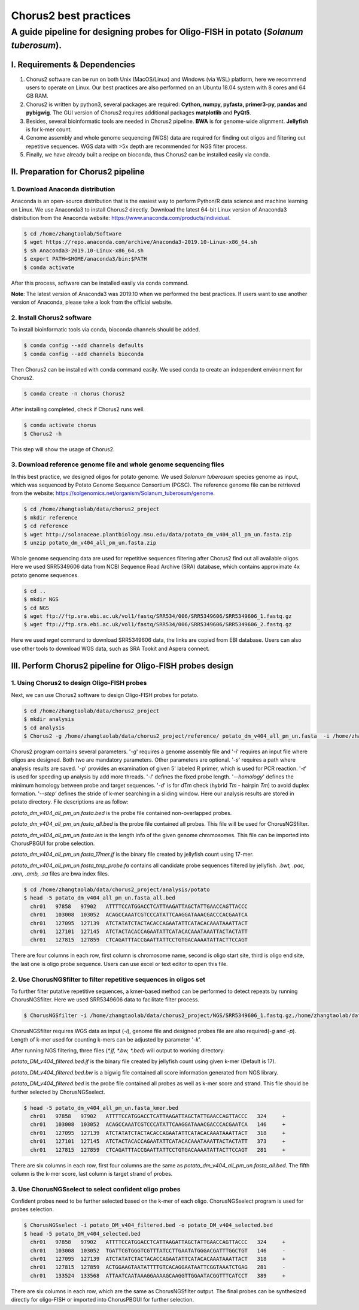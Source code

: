 Chorus2 best practices
====================================

A guide pipeline for designing probes for Oligo-FISH in potato (*Solanum tuberosum*).
#############################################################################################

I. Requirements & Dependencies
------------------------------------------------

1.	Chorus2 software can be run on both Unix (MacOS/Linux) and Windows (via WSL) platform, here we recommend users to operate on Linux. Our best practices are also performed on an Ubuntu 18.04 system with 8 cores and 64 GB RAM.
2.	Chorus2 is written by python3, several packages are required: **Cython, numpy, pyfasta, primer3-py, pandas and pybigwig**. The GUI version of Chorus2 requires additional packages **matplotlib** and **PyQt5**.
3.	Besides, several bioinformatic tools are needed in Chorus2 pipeline. **BWA** is for genome-wide alignment. **Jellyfish** is for k-mer count.
4.	Genome assembly and whole genome sequencing (WGS) data are required for finding out oligos and filtering out repetitive sequences. WGS data with >5x depth are recommended for NGS filter process.
5.	Finally, we have already built a recipe on bioconda, thus Chorus2 can be installed easily via conda.


II. Preparation for Chorus2 pipeline
------------------------------------------------

1.	Download Anaconda distribution
*******************************************
Anaconda is an open-source distribution that is the easiest way to perform Python/R data science and machine learning on Linux. We use Anaconda3 to install Chorus2 directly.
Download the latest 64-bit Linux version of Anaconda3 distribution from the Anaconda website: https://www.anaconda.com/products/individual.

.. code-block:: bash

    $ cd /home/zhangtaolab/Software
    $ wget https://repo.anaconda.com/archive/Anaconda3-2019.10-Linux-x86_64.sh
    $ sh Anaconda3-2019.10-Linux-x86_64.sh
    $ export PATH=$HOME/anaconda3/bin:$PATH
    $ conda activate

After this process, software can be installed easily via conda command.

**Note**: The latest version of Anaconda3 was 2019.10 when we performed the best practices. If users want to use another version of Anaconda, please take a look from the official website.


2.	Install Chorus2 software
*******************************************
To install bioinformatic tools via conda, bioconda channels should be added.

.. code-block:: bash

    $ conda config --add channels defaults
    $ conda config --add channels bioconda

Then Chorus2 can be installed with conda command easily. We used conda to create an independent environment for Chorus2.

.. code-block:: bash

    $ conda create -n chorus Chorus2

After installing completed, check if Chorus2 runs well.
 
.. code-block:: bash

    $ conda activate chorus
    $ Chorus2 -h

This step will show the usage of Chorus2.


3.	Download reference genome file and whole genome sequencing files
************************************************************************
In this best practice, we designed oligos for potato genome. We used *Solanum tuberosum* species genome as input, which was sequenced by Potato Genome Sequence Consortium (PGSC). The reference genome file can be retrieved from the website: https://solgenomics.net/organism/Solanum_tuberosum/genome.

.. code-block:: bash

    $ cd /home/zhangtaolab/data/chorus2_project
    $ mkdir reference
    $ cd reference
    $ wget http://solanaceae.plantbiology.msu.edu/data/potato_dm_v404_all_pm_un.fasta.zip
    $ unzip potato_dm_v404_all_pm_un.fasta.zip

Whole genome sequencing data are used for repetitive sequences filtering after Chorus2 find out all available oligos. Here we used SRR5349606 data from NCBI Sequence Read Archive (SRA) database, which contains approximate 4x potato genome sequences.

.. code-block:: bash

    $ cd ..
    $ mkdir NGS
    $ cd NGS
    $ wget ftp://ftp.sra.ebi.ac.uk/vol1/fastq/SRR534/006/SRR5349606/SRR5349606_1.fastq.gz
    $ wget ftp://ftp.sra.ebi.ac.uk/vol1/fastq/SRR534/006/SRR5349606/SRR5349606_2.fastq.gz

Here we used *wget* command to download SRR5349606 data, the links are copied from EBI database. Users can also use other tools to download WGS data, such as SRA Tookit and Aspera connect.


III. Perform Chorus2 pipeline for Oligo-FISH probes design
--------------------------------------------------------------------------------

1.	Using Chorus2 to design Oligo-FISH probes
******************************************************
Next, we can use Chorus2 software to design Oligo-FISH probes for potato.

.. code-block:: bash

    $ cd /home/zhangtaolab/data/chorus2_project
    $ mkdir analysis
    $ cd analysis
    $ Chorus2 -g /home/zhangtaolab/data/chorus2_project/reference/ potato_dm_v404_all_pm_un.fasta  -i /home/zhangtaolab/data/chorus2_project/reference/ potato_dm_v404_all_pm_un.fasta -s potato -t 16

Chorus2 program contains several parameters. '*-g*' requires a genome assembly file and '*-i*' requires an input file where oligos are designed. Both two are mandatory parameters. 
Other parameters are optional. '*-s*' requires a path where analysis results are saved. 
'*-p*' provides an examination of given 5' labeled R primer, which is used for PCR reaction. 
'*-t*' is used for speeding up analysis by add more threads. '*-l*' defines the fixed probe length. 
'*--homology*' defines the minimum homology between probe and target sequences. 
'*-d*' is for dTm check (hybrid *Tm* - hairpin *Tm*) to avoid duplex formation. 
'*--step'* defines the stride of k-mer searching in a sliding window.
Here our analysis results are stored in potato directory. File descriptions are as follow: 

*potato_dm_v404_all_pm_un.fasta.bed* is the probe file contained non-overlapped probes. 

*potato_dm_v404_all_pm_un.fasta_all.bed* is the probe file contained all probes. This file will be used for ChorusNGSfilter.

*potato_dm_v404_all_pm_un.fasta.len* is the length info of the given genome chromosomes. This file can be imported into ChorusPBGUI for probe selection.

*potato_dm_v404_all_pm_un.fasta_17mer.jf* is the binary file created by jellyfish count using 17-mer.

*potato_dm_v404_all_pm_un.fasta_tmp_probe.fa* contains all candidate probe sequences filtered by jellyfish.
*.bwt, .pac, .ann, .amb, .sa* files are bwa index files.

.. code-block:: bash

    $ cd /home/zhangtaolab/data/chorus2_project/analysis/potato
    $ head -5 potato_dm_v404_all_pm_un.fasta_all.bed
      chr01   97858   97902   ATTTTCCATGGACCTCATTAAGATTAGCTATTGAACCAGTTACCC
      chr01   103008  103052  ACAGCCAAATCGTCCCATATTCAAGGATAAACGACCCACGAATCA
      chr01   127095  127139  ATCTATATCTACTACACCAGAATATTCATACACAAATAAATTACT
      chr01   127101  127145  ATCTACTACACCAGAATATTCATACACAAATAAATTACTACTATT
      chr01   127815  127859  CTCAGATTTACCGAATTATTCCTGTGACAAAATATTACTTCCAGT

There are four columns in each row, first column is chromosome name, second is oligo start site, third is oligo end site, the last one is oligo probe sequence. Users can use excel or text editor to open this file.


2.	Use ChorusNGSfilter to filter repetitive sequences in oligos set
******************************************************************************
To further filter putative repetitive sequences, a kmer-based method can be performed to detect repeats by running ChorusNGSfilter. Here we used SRR5349606 data to facilitate filter process.

.. code-block:: bash

    $ ChorusNGSfilter -i /home/zhangtaolab/data/chorus2_project/NGS/SRR5349606_1.fastq.gz,/home/zhangtaolab/data/chorus2_project/NGS/SRR5349606_2.fastq.gz -z gz -g home/zhangtaolab/data/chorus2_project/reference/ potato_dm_v404_all_pm_un.fasta -t 16 -p potato_dm_v404_all_pm_un.fasta_all.bed -o potato_DM_v404_filtered.bed

ChorusNGSfilter requires WGS data as input (*-i*), genome file and designed probes file are also required(*-g* and *-p*). 
Length of k-mer used for counting k-mers can be adjusted by parameter '*-k*'.

After running NGS filtering, three files (*\*.jf, \*.bw, \*.bed*) will output to working directory:

*potato_DM_v404_filtered.bed.jf* is the binary file created by jellyfish count using given k-mer (Default is 17).

*potato_DM_v404_filtered.bed.bw* is a bigwig file contained all score information generated from NGS library.

*potato_DM_v404_filtered.bed* is the probe file contained all probes as well as k-mer score and strand. This file should be further selected by ChorusNGSselect.

.. code-block:: bash

    $ head -5 potato_dm_v404_all_pm_un.fasta_kmer.bed
      chr01   97858   97902   ATTTTCCATGGACCTCATTAAGATTAGCTATTGAACCAGTTACCC   324     +
      chr01   103008  103052  ACAGCCAAATCGTCCCATATTCAAGGATAAACGACCCACGAATCA   146     +
      chr01   127095  127139  ATCTATATCTACTACACCAGAATATTCATACACAAATAAATTACT   318     +
      chr01   127101  127145  ATCTACTACACCAGAATATTCATACACAAATAAATTACTACTATT   373     +
      chr01   127815  127859  CTCAGATTTACCGAATTATTCCTGTGACAAAATATTACTTCCAGT   281     +

There are six columns in each row, first four columns are the same as *potato_dm_v404_all_pm_un.fasta_all.bed*. 
The fifth column is the k-mer score, last column is target strand of probes.


3.	Use ChorusNGSselect to select confident oligo probes
************************************************************************
Confident probes need to be further selected based on the k-mer of each oligo. ChorusNGSselect program is used for probes selection.

.. code-block:: bash

    $ ChorusNGSselect -i potato_DM_v404_filtered.bed -o potato_DM_v404_selected.bed
    $ head -5 potato_DM_v404_selected.bed
      chr01   97858   97902   ATTTTCCATGGACCTCATTAAGATTAGCTATTGAACCAGTTACCC   324     +
      chr01   103008  103052  TGATTCGTGGGTCGTTTATCCTTGAATATGGGACGATTTGGCTGT   146     -
      chr01   127095  127139  ATCTATATCTACTACACCAGAATATTCATACACAAATAAATTACT   318     +
      chr01   127815  127859  ACTGGAAGTAATATTTTGTCACAGGAATAATTCGGTAAATCTGAG   281     -
      chr01   133524  133568  ATTAATCAATAAAGGAAAAGCAAGGTTGGAATACGGTTTCATCCT   389     +

There are six columns in each row, which are the same as ChorusNGSfilter output. 
The final probes can be synthesized directly for oligo-FISH or imported into ChorusPBGUI for further selection.
